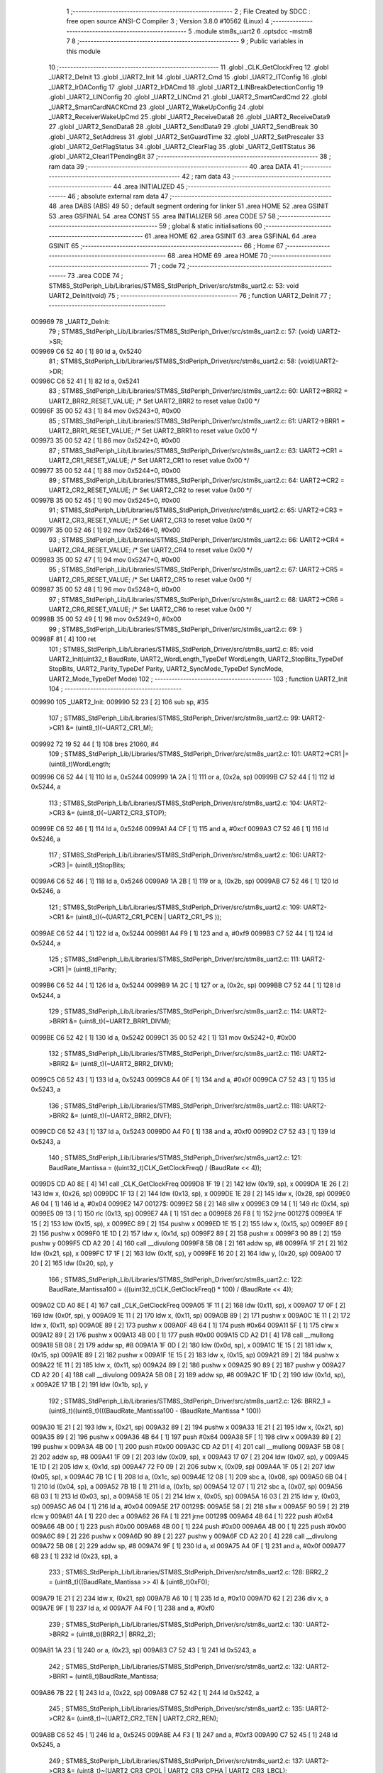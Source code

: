                                       1 ;--------------------------------------------------------
                                      2 ; File Created by SDCC : free open source ANSI-C Compiler
                                      3 ; Version 3.8.0 #10562 (Linux)
                                      4 ;--------------------------------------------------------
                                      5 	.module stm8s_uart2
                                      6 	.optsdcc -mstm8
                                      7 	
                                      8 ;--------------------------------------------------------
                                      9 ; Public variables in this module
                                     10 ;--------------------------------------------------------
                                     11 	.globl _CLK_GetClockFreq
                                     12 	.globl _UART2_DeInit
                                     13 	.globl _UART2_Init
                                     14 	.globl _UART2_Cmd
                                     15 	.globl _UART2_ITConfig
                                     16 	.globl _UART2_IrDAConfig
                                     17 	.globl _UART2_IrDACmd
                                     18 	.globl _UART2_LINBreakDetectionConfig
                                     19 	.globl _UART2_LINConfig
                                     20 	.globl _UART2_LINCmd
                                     21 	.globl _UART2_SmartCardCmd
                                     22 	.globl _UART2_SmartCardNACKCmd
                                     23 	.globl _UART2_WakeUpConfig
                                     24 	.globl _UART2_ReceiverWakeUpCmd
                                     25 	.globl _UART2_ReceiveData8
                                     26 	.globl _UART2_ReceiveData9
                                     27 	.globl _UART2_SendData8
                                     28 	.globl _UART2_SendData9
                                     29 	.globl _UART2_SendBreak
                                     30 	.globl _UART2_SetAddress
                                     31 	.globl _UART2_SetGuardTime
                                     32 	.globl _UART2_SetPrescaler
                                     33 	.globl _UART2_GetFlagStatus
                                     34 	.globl _UART2_ClearFlag
                                     35 	.globl _UART2_GetITStatus
                                     36 	.globl _UART2_ClearITPendingBit
                                     37 ;--------------------------------------------------------
                                     38 ; ram data
                                     39 ;--------------------------------------------------------
                                     40 	.area DATA
                                     41 ;--------------------------------------------------------
                                     42 ; ram data
                                     43 ;--------------------------------------------------------
                                     44 	.area INITIALIZED
                                     45 ;--------------------------------------------------------
                                     46 ; absolute external ram data
                                     47 ;--------------------------------------------------------
                                     48 	.area DABS (ABS)
                                     49 
                                     50 ; default segment ordering for linker
                                     51 	.area HOME
                                     52 	.area GSINIT
                                     53 	.area GSFINAL
                                     54 	.area CONST
                                     55 	.area INITIALIZER
                                     56 	.area CODE
                                     57 
                                     58 ;--------------------------------------------------------
                                     59 ; global & static initialisations
                                     60 ;--------------------------------------------------------
                                     61 	.area HOME
                                     62 	.area GSINIT
                                     63 	.area GSFINAL
                                     64 	.area GSINIT
                                     65 ;--------------------------------------------------------
                                     66 ; Home
                                     67 ;--------------------------------------------------------
                                     68 	.area HOME
                                     69 	.area HOME
                                     70 ;--------------------------------------------------------
                                     71 ; code
                                     72 ;--------------------------------------------------------
                                     73 	.area CODE
                                     74 ;	STM8S_StdPeriph_Lib/Libraries/STM8S_StdPeriph_Driver/src/stm8s_uart2.c: 53: void UART2_DeInit(void)
                                     75 ;	-----------------------------------------
                                     76 ;	 function UART2_DeInit
                                     77 ;	-----------------------------------------
      009969                         78 _UART2_DeInit:
                                     79 ;	STM8S_StdPeriph_Lib/Libraries/STM8S_StdPeriph_Driver/src/stm8s_uart2.c: 57: (void) UART2->SR;
      009969 C6 52 40         [ 1]   80 	ld	a, 0x5240
                                     81 ;	STM8S_StdPeriph_Lib/Libraries/STM8S_StdPeriph_Driver/src/stm8s_uart2.c: 58: (void)UART2->DR;
      00996C C6 52 41         [ 1]   82 	ld	a, 0x5241
                                     83 ;	STM8S_StdPeriph_Lib/Libraries/STM8S_StdPeriph_Driver/src/stm8s_uart2.c: 60: UART2->BRR2 = UART2_BRR2_RESET_VALUE;  /*  Set UART2_BRR2 to reset value 0x00 */
      00996F 35 00 52 43      [ 1]   84 	mov	0x5243+0, #0x00
                                     85 ;	STM8S_StdPeriph_Lib/Libraries/STM8S_StdPeriph_Driver/src/stm8s_uart2.c: 61: UART2->BRR1 = UART2_BRR1_RESET_VALUE;  /*  Set UART2_BRR1 to reset value 0x00 */
      009973 35 00 52 42      [ 1]   86 	mov	0x5242+0, #0x00
                                     87 ;	STM8S_StdPeriph_Lib/Libraries/STM8S_StdPeriph_Driver/src/stm8s_uart2.c: 63: UART2->CR1 = UART2_CR1_RESET_VALUE; /*  Set UART2_CR1 to reset value 0x00  */
      009977 35 00 52 44      [ 1]   88 	mov	0x5244+0, #0x00
                                     89 ;	STM8S_StdPeriph_Lib/Libraries/STM8S_StdPeriph_Driver/src/stm8s_uart2.c: 64: UART2->CR2 = UART2_CR2_RESET_VALUE; /*  Set UART2_CR2 to reset value 0x00  */
      00997B 35 00 52 45      [ 1]   90 	mov	0x5245+0, #0x00
                                     91 ;	STM8S_StdPeriph_Lib/Libraries/STM8S_StdPeriph_Driver/src/stm8s_uart2.c: 65: UART2->CR3 = UART2_CR3_RESET_VALUE; /*  Set UART2_CR3 to reset value 0x00  */
      00997F 35 00 52 46      [ 1]   92 	mov	0x5246+0, #0x00
                                     93 ;	STM8S_StdPeriph_Lib/Libraries/STM8S_StdPeriph_Driver/src/stm8s_uart2.c: 66: UART2->CR4 = UART2_CR4_RESET_VALUE; /*  Set UART2_CR4 to reset value 0x00  */
      009983 35 00 52 47      [ 1]   94 	mov	0x5247+0, #0x00
                                     95 ;	STM8S_StdPeriph_Lib/Libraries/STM8S_StdPeriph_Driver/src/stm8s_uart2.c: 67: UART2->CR5 = UART2_CR5_RESET_VALUE; /*  Set UART2_CR5 to reset value 0x00  */
      009987 35 00 52 48      [ 1]   96 	mov	0x5248+0, #0x00
                                     97 ;	STM8S_StdPeriph_Lib/Libraries/STM8S_StdPeriph_Driver/src/stm8s_uart2.c: 68: UART2->CR6 = UART2_CR6_RESET_VALUE; /*  Set UART2_CR6 to reset value 0x00  */
      00998B 35 00 52 49      [ 1]   98 	mov	0x5249+0, #0x00
                                     99 ;	STM8S_StdPeriph_Lib/Libraries/STM8S_StdPeriph_Driver/src/stm8s_uart2.c: 69: }
      00998F 81               [ 4]  100 	ret
                                    101 ;	STM8S_StdPeriph_Lib/Libraries/STM8S_StdPeriph_Driver/src/stm8s_uart2.c: 85: void UART2_Init(uint32_t BaudRate, UART2_WordLength_TypeDef WordLength, UART2_StopBits_TypeDef StopBits, UART2_Parity_TypeDef Parity, UART2_SyncMode_TypeDef SyncMode, UART2_Mode_TypeDef Mode)
                                    102 ;	-----------------------------------------
                                    103 ;	 function UART2_Init
                                    104 ;	-----------------------------------------
      009990                        105 _UART2_Init:
      009990 52 23            [ 2]  106 	sub	sp, #35
                                    107 ;	STM8S_StdPeriph_Lib/Libraries/STM8S_StdPeriph_Driver/src/stm8s_uart2.c: 99: UART2->CR1 &= (uint8_t)(~UART2_CR1_M);
      009992 72 19 52 44      [ 1]  108 	bres	21060, #4
                                    109 ;	STM8S_StdPeriph_Lib/Libraries/STM8S_StdPeriph_Driver/src/stm8s_uart2.c: 101: UART2->CR1 |= (uint8_t)WordLength; 
      009996 C6 52 44         [ 1]  110 	ld	a, 0x5244
      009999 1A 2A            [ 1]  111 	or	a, (0x2a, sp)
      00999B C7 52 44         [ 1]  112 	ld	0x5244, a
                                    113 ;	STM8S_StdPeriph_Lib/Libraries/STM8S_StdPeriph_Driver/src/stm8s_uart2.c: 104: UART2->CR3 &= (uint8_t)(~UART2_CR3_STOP);
      00999E C6 52 46         [ 1]  114 	ld	a, 0x5246
      0099A1 A4 CF            [ 1]  115 	and	a, #0xcf
      0099A3 C7 52 46         [ 1]  116 	ld	0x5246, a
                                    117 ;	STM8S_StdPeriph_Lib/Libraries/STM8S_StdPeriph_Driver/src/stm8s_uart2.c: 106: UART2->CR3 |= (uint8_t)StopBits; 
      0099A6 C6 52 46         [ 1]  118 	ld	a, 0x5246
      0099A9 1A 2B            [ 1]  119 	or	a, (0x2b, sp)
      0099AB C7 52 46         [ 1]  120 	ld	0x5246, a
                                    121 ;	STM8S_StdPeriph_Lib/Libraries/STM8S_StdPeriph_Driver/src/stm8s_uart2.c: 109: UART2->CR1 &= (uint8_t)(~(UART2_CR1_PCEN | UART2_CR1_PS  ));
      0099AE C6 52 44         [ 1]  122 	ld	a, 0x5244
      0099B1 A4 F9            [ 1]  123 	and	a, #0xf9
      0099B3 C7 52 44         [ 1]  124 	ld	0x5244, a
                                    125 ;	STM8S_StdPeriph_Lib/Libraries/STM8S_StdPeriph_Driver/src/stm8s_uart2.c: 111: UART2->CR1 |= (uint8_t)Parity;
      0099B6 C6 52 44         [ 1]  126 	ld	a, 0x5244
      0099B9 1A 2C            [ 1]  127 	or	a, (0x2c, sp)
      0099BB C7 52 44         [ 1]  128 	ld	0x5244, a
                                    129 ;	STM8S_StdPeriph_Lib/Libraries/STM8S_StdPeriph_Driver/src/stm8s_uart2.c: 114: UART2->BRR1 &= (uint8_t)(~UART2_BRR1_DIVM);
      0099BE C6 52 42         [ 1]  130 	ld	a, 0x5242
      0099C1 35 00 52 42      [ 1]  131 	mov	0x5242+0, #0x00
                                    132 ;	STM8S_StdPeriph_Lib/Libraries/STM8S_StdPeriph_Driver/src/stm8s_uart2.c: 116: UART2->BRR2 &= (uint8_t)(~UART2_BRR2_DIVM);
      0099C5 C6 52 43         [ 1]  133 	ld	a, 0x5243
      0099C8 A4 0F            [ 1]  134 	and	a, #0x0f
      0099CA C7 52 43         [ 1]  135 	ld	0x5243, a
                                    136 ;	STM8S_StdPeriph_Lib/Libraries/STM8S_StdPeriph_Driver/src/stm8s_uart2.c: 118: UART2->BRR2 &= (uint8_t)(~UART2_BRR2_DIVF);
      0099CD C6 52 43         [ 1]  137 	ld	a, 0x5243
      0099D0 A4 F0            [ 1]  138 	and	a, #0xf0
      0099D2 C7 52 43         [ 1]  139 	ld	0x5243, a
                                    140 ;	STM8S_StdPeriph_Lib/Libraries/STM8S_StdPeriph_Driver/src/stm8s_uart2.c: 121: BaudRate_Mantissa    = ((uint32_t)CLK_GetClockFreq() / (BaudRate << 4));
      0099D5 CD A0 8E         [ 4]  141 	call	_CLK_GetClockFreq
      0099D8 1F 19            [ 2]  142 	ldw	(0x19, sp), x
      0099DA 1E 26            [ 2]  143 	ldw	x, (0x26, sp)
      0099DC 1F 13            [ 2]  144 	ldw	(0x13, sp), x
      0099DE 1E 28            [ 2]  145 	ldw	x, (0x28, sp)
      0099E0 A6 04            [ 1]  146 	ld	a, #0x04
      0099E2                        147 00127$:
      0099E2 58               [ 2]  148 	sllw	x
      0099E3 09 14            [ 1]  149 	rlc	(0x14, sp)
      0099E5 09 13            [ 1]  150 	rlc	(0x13, sp)
      0099E7 4A               [ 1]  151 	dec	a
      0099E8 26 F8            [ 1]  152 	jrne	00127$
      0099EA 1F 15            [ 2]  153 	ldw	(0x15, sp), x
      0099EC 89               [ 2]  154 	pushw	x
      0099ED 1E 15            [ 2]  155 	ldw	x, (0x15, sp)
      0099EF 89               [ 2]  156 	pushw	x
      0099F0 1E 1D            [ 2]  157 	ldw	x, (0x1d, sp)
      0099F2 89               [ 2]  158 	pushw	x
      0099F3 90 89            [ 2]  159 	pushw	y
      0099F5 CD A2 20         [ 4]  160 	call	__divulong
      0099F8 5B 08            [ 2]  161 	addw	sp, #8
      0099FA 1F 21            [ 2]  162 	ldw	(0x21, sp), x
      0099FC 17 1F            [ 2]  163 	ldw	(0x1f, sp), y
      0099FE 16 20            [ 2]  164 	ldw	y, (0x20, sp)
      009A00 17 20            [ 2]  165 	ldw	(0x20, sp), y
                                    166 ;	STM8S_StdPeriph_Lib/Libraries/STM8S_StdPeriph_Driver/src/stm8s_uart2.c: 122: BaudRate_Mantissa100 = (((uint32_t)CLK_GetClockFreq() * 100) / (BaudRate << 4));
      009A02 CD A0 8E         [ 4]  167 	call	_CLK_GetClockFreq
      009A05 1F 11            [ 2]  168 	ldw	(0x11, sp), x
      009A07 17 0F            [ 2]  169 	ldw	(0x0f, sp), y
      009A09 1E 11            [ 2]  170 	ldw	x, (0x11, sp)
      009A0B 89               [ 2]  171 	pushw	x
      009A0C 1E 11            [ 2]  172 	ldw	x, (0x11, sp)
      009A0E 89               [ 2]  173 	pushw	x
      009A0F 4B 64            [ 1]  174 	push	#0x64
      009A11 5F               [ 1]  175 	clrw	x
      009A12 89               [ 2]  176 	pushw	x
      009A13 4B 00            [ 1]  177 	push	#0x00
      009A15 CD A2 D1         [ 4]  178 	call	__mullong
      009A18 5B 08            [ 2]  179 	addw	sp, #8
      009A1A 1F 0D            [ 2]  180 	ldw	(0x0d, sp), x
      009A1C 1E 15            [ 2]  181 	ldw	x, (0x15, sp)
      009A1E 89               [ 2]  182 	pushw	x
      009A1F 1E 15            [ 2]  183 	ldw	x, (0x15, sp)
      009A21 89               [ 2]  184 	pushw	x
      009A22 1E 11            [ 2]  185 	ldw	x, (0x11, sp)
      009A24 89               [ 2]  186 	pushw	x
      009A25 90 89            [ 2]  187 	pushw	y
      009A27 CD A2 20         [ 4]  188 	call	__divulong
      009A2A 5B 08            [ 2]  189 	addw	sp, #8
      009A2C 1F 1D            [ 2]  190 	ldw	(0x1d, sp), x
      009A2E 17 1B            [ 2]  191 	ldw	(0x1b, sp), y
                                    192 ;	STM8S_StdPeriph_Lib/Libraries/STM8S_StdPeriph_Driver/src/stm8s_uart2.c: 126: BRR2_1 = (uint8_t)((uint8_t)(((BaudRate_Mantissa100 - (BaudRate_Mantissa * 100))
      009A30 1E 21            [ 2]  193 	ldw	x, (0x21, sp)
      009A32 89               [ 2]  194 	pushw	x
      009A33 1E 21            [ 2]  195 	ldw	x, (0x21, sp)
      009A35 89               [ 2]  196 	pushw	x
      009A36 4B 64            [ 1]  197 	push	#0x64
      009A38 5F               [ 1]  198 	clrw	x
      009A39 89               [ 2]  199 	pushw	x
      009A3A 4B 00            [ 1]  200 	push	#0x00
      009A3C CD A2 D1         [ 4]  201 	call	__mullong
      009A3F 5B 08            [ 2]  202 	addw	sp, #8
      009A41 1F 09            [ 2]  203 	ldw	(0x09, sp), x
      009A43 17 07            [ 2]  204 	ldw	(0x07, sp), y
      009A45 1E 1D            [ 2]  205 	ldw	x, (0x1d, sp)
      009A47 72 F0 09         [ 2]  206 	subw	x, (0x09, sp)
      009A4A 1F 05            [ 2]  207 	ldw	(0x05, sp), x
      009A4C 7B 1C            [ 1]  208 	ld	a, (0x1c, sp)
      009A4E 12 08            [ 1]  209 	sbc	a, (0x08, sp)
      009A50 6B 04            [ 1]  210 	ld	(0x04, sp), a
      009A52 7B 1B            [ 1]  211 	ld	a, (0x1b, sp)
      009A54 12 07            [ 1]  212 	sbc	a, (0x07, sp)
      009A56 6B 03            [ 1]  213 	ld	(0x03, sp), a
      009A58 1E 05            [ 2]  214 	ldw	x, (0x05, sp)
      009A5A 16 03            [ 2]  215 	ldw	y, (0x03, sp)
      009A5C A6 04            [ 1]  216 	ld	a, #0x04
      009A5E                        217 00129$:
      009A5E 58               [ 2]  218 	sllw	x
      009A5F 90 59            [ 2]  219 	rlcw	y
      009A61 4A               [ 1]  220 	dec	a
      009A62 26 FA            [ 1]  221 	jrne	00129$
      009A64 4B 64            [ 1]  222 	push	#0x64
      009A66 4B 00            [ 1]  223 	push	#0x00
      009A68 4B 00            [ 1]  224 	push	#0x00
      009A6A 4B 00            [ 1]  225 	push	#0x00
      009A6C 89               [ 2]  226 	pushw	x
      009A6D 90 89            [ 2]  227 	pushw	y
      009A6F CD A2 20         [ 4]  228 	call	__divulong
      009A72 5B 08            [ 2]  229 	addw	sp, #8
      009A74 9F               [ 1]  230 	ld	a, xl
      009A75 A4 0F            [ 1]  231 	and	a, #0x0f
      009A77 6B 23            [ 1]  232 	ld	(0x23, sp), a
                                    233 ;	STM8S_StdPeriph_Lib/Libraries/STM8S_StdPeriph_Driver/src/stm8s_uart2.c: 128: BRR2_2 = (uint8_t)((BaudRate_Mantissa >> 4) & (uint8_t)0xF0);
      009A79 1E 21            [ 2]  234 	ldw	x, (0x21, sp)
      009A7B A6 10            [ 1]  235 	ld	a, #0x10
      009A7D 62               [ 2]  236 	div	x, a
      009A7E 9F               [ 1]  237 	ld	a, xl
      009A7F A4 F0            [ 1]  238 	and	a, #0xf0
                                    239 ;	STM8S_StdPeriph_Lib/Libraries/STM8S_StdPeriph_Driver/src/stm8s_uart2.c: 130: UART2->BRR2 = (uint8_t)(BRR2_1 | BRR2_2);
      009A81 1A 23            [ 1]  240 	or	a, (0x23, sp)
      009A83 C7 52 43         [ 1]  241 	ld	0x5243, a
                                    242 ;	STM8S_StdPeriph_Lib/Libraries/STM8S_StdPeriph_Driver/src/stm8s_uart2.c: 132: UART2->BRR1 = (uint8_t)BaudRate_Mantissa;           
      009A86 7B 22            [ 1]  243 	ld	a, (0x22, sp)
      009A88 C7 52 42         [ 1]  244 	ld	0x5242, a
                                    245 ;	STM8S_StdPeriph_Lib/Libraries/STM8S_StdPeriph_Driver/src/stm8s_uart2.c: 135: UART2->CR2 &= (uint8_t)~(UART2_CR2_TEN | UART2_CR2_REN);
      009A8B C6 52 45         [ 1]  246 	ld	a, 0x5245
      009A8E A4 F3            [ 1]  247 	and	a, #0xf3
      009A90 C7 52 45         [ 1]  248 	ld	0x5245, a
                                    249 ;	STM8S_StdPeriph_Lib/Libraries/STM8S_StdPeriph_Driver/src/stm8s_uart2.c: 137: UART2->CR3 &= (uint8_t)~(UART2_CR3_CPOL | UART2_CR3_CPHA | UART2_CR3_LBCL);
      009A93 C6 52 46         [ 1]  250 	ld	a, 0x5246
      009A96 A4 F8            [ 1]  251 	and	a, #0xf8
      009A98 C7 52 46         [ 1]  252 	ld	0x5246, a
                                    253 ;	STM8S_StdPeriph_Lib/Libraries/STM8S_StdPeriph_Driver/src/stm8s_uart2.c: 139: UART2->CR3 |= (uint8_t)((uint8_t)SyncMode & (uint8_t)(UART2_CR3_CPOL | \
      009A9B C6 52 46         [ 1]  254 	ld	a, 0x5246
      009A9E 6B 02            [ 1]  255 	ld	(0x02, sp), a
      009AA0 7B 2D            [ 1]  256 	ld	a, (0x2d, sp)
      009AA2 A4 07            [ 1]  257 	and	a, #0x07
      009AA4 1A 02            [ 1]  258 	or	a, (0x02, sp)
      009AA6 C7 52 46         [ 1]  259 	ld	0x5246, a
                                    260 ;	STM8S_StdPeriph_Lib/Libraries/STM8S_StdPeriph_Driver/src/stm8s_uart2.c: 135: UART2->CR2 &= (uint8_t)~(UART2_CR2_TEN | UART2_CR2_REN);
      009AA9 C6 52 45         [ 1]  261 	ld	a, 0x5245
                                    262 ;	STM8S_StdPeriph_Lib/Libraries/STM8S_StdPeriph_Driver/src/stm8s_uart2.c: 142: if ((uint8_t)(Mode & UART2_MODE_TX_ENABLE))
      009AAC 88               [ 1]  263 	push	a
      009AAD 7B 2F            [ 1]  264 	ld	a, (0x2f, sp)
      009AAF A5 04            [ 1]  265 	bcp	a, #0x04
      009AB1 84               [ 1]  266 	pop	a
      009AB2 27 07            [ 1]  267 	jreq	00102$
                                    268 ;	STM8S_StdPeriph_Lib/Libraries/STM8S_StdPeriph_Driver/src/stm8s_uart2.c: 145: UART2->CR2 |= (uint8_t)UART2_CR2_TEN;
      009AB4 AA 08            [ 1]  269 	or	a, #0x08
      009AB6 C7 52 45         [ 1]  270 	ld	0x5245, a
      009AB9 20 05            [ 2]  271 	jra	00103$
      009ABB                        272 00102$:
                                    273 ;	STM8S_StdPeriph_Lib/Libraries/STM8S_StdPeriph_Driver/src/stm8s_uart2.c: 150: UART2->CR2 &= (uint8_t)(~UART2_CR2_TEN);
      009ABB A4 F7            [ 1]  274 	and	a, #0xf7
      009ABD C7 52 45         [ 1]  275 	ld	0x5245, a
      009AC0                        276 00103$:
                                    277 ;	STM8S_StdPeriph_Lib/Libraries/STM8S_StdPeriph_Driver/src/stm8s_uart2.c: 135: UART2->CR2 &= (uint8_t)~(UART2_CR2_TEN | UART2_CR2_REN);
      009AC0 C6 52 45         [ 1]  278 	ld	a, 0x5245
                                    279 ;	STM8S_StdPeriph_Lib/Libraries/STM8S_StdPeriph_Driver/src/stm8s_uart2.c: 152: if ((uint8_t)(Mode & UART2_MODE_RX_ENABLE))
      009AC3 88               [ 1]  280 	push	a
      009AC4 7B 2F            [ 1]  281 	ld	a, (0x2f, sp)
      009AC6 A5 08            [ 1]  282 	bcp	a, #0x08
      009AC8 84               [ 1]  283 	pop	a
      009AC9 27 07            [ 1]  284 	jreq	00105$
                                    285 ;	STM8S_StdPeriph_Lib/Libraries/STM8S_StdPeriph_Driver/src/stm8s_uart2.c: 155: UART2->CR2 |= (uint8_t)UART2_CR2_REN;
      009ACB AA 04            [ 1]  286 	or	a, #0x04
      009ACD C7 52 45         [ 1]  287 	ld	0x5245, a
      009AD0 20 05            [ 2]  288 	jra	00106$
      009AD2                        289 00105$:
                                    290 ;	STM8S_StdPeriph_Lib/Libraries/STM8S_StdPeriph_Driver/src/stm8s_uart2.c: 160: UART2->CR2 &= (uint8_t)(~UART2_CR2_REN);
      009AD2 A4 FB            [ 1]  291 	and	a, #0xfb
      009AD4 C7 52 45         [ 1]  292 	ld	0x5245, a
      009AD7                        293 00106$:
                                    294 ;	STM8S_StdPeriph_Lib/Libraries/STM8S_StdPeriph_Driver/src/stm8s_uart2.c: 104: UART2->CR3 &= (uint8_t)(~UART2_CR3_STOP);
      009AD7 C6 52 46         [ 1]  295 	ld	a, 0x5246
                                    296 ;	STM8S_StdPeriph_Lib/Libraries/STM8S_StdPeriph_Driver/src/stm8s_uart2.c: 164: if ((uint8_t)(SyncMode & UART2_SYNCMODE_CLOCK_DISABLE))
      009ADA 0D 2D            [ 1]  297 	tnz	(0x2d, sp)
      009ADC 2A 07            [ 1]  298 	jrpl	00108$
                                    299 ;	STM8S_StdPeriph_Lib/Libraries/STM8S_StdPeriph_Driver/src/stm8s_uart2.c: 167: UART2->CR3 &= (uint8_t)(~UART2_CR3_CKEN); 
      009ADE A4 F7            [ 1]  300 	and	a, #0xf7
      009AE0 C7 52 46         [ 1]  301 	ld	0x5246, a
      009AE3 20 0D            [ 2]  302 	jra	00110$
      009AE5                        303 00108$:
                                    304 ;	STM8S_StdPeriph_Lib/Libraries/STM8S_StdPeriph_Driver/src/stm8s_uart2.c: 171: UART2->CR3 |= (uint8_t)((uint8_t)SyncMode & UART2_CR3_CKEN);
      009AE5 88               [ 1]  305 	push	a
      009AE6 7B 2E            [ 1]  306 	ld	a, (0x2e, sp)
      009AE8 A4 08            [ 1]  307 	and	a, #0x08
      009AEA 6B 02            [ 1]  308 	ld	(0x02, sp), a
      009AEC 84               [ 1]  309 	pop	a
      009AED 1A 01            [ 1]  310 	or	a, (0x01, sp)
      009AEF C7 52 46         [ 1]  311 	ld	0x5246, a
      009AF2                        312 00110$:
                                    313 ;	STM8S_StdPeriph_Lib/Libraries/STM8S_StdPeriph_Driver/src/stm8s_uart2.c: 173: }
      009AF2 5B 23            [ 2]  314 	addw	sp, #35
      009AF4 81               [ 4]  315 	ret
                                    316 ;	STM8S_StdPeriph_Lib/Libraries/STM8S_StdPeriph_Driver/src/stm8s_uart2.c: 181: void UART2_Cmd(FunctionalState NewState)
                                    317 ;	-----------------------------------------
                                    318 ;	 function UART2_Cmd
                                    319 ;	-----------------------------------------
      009AF5                        320 _UART2_Cmd:
                                    321 ;	STM8S_StdPeriph_Lib/Libraries/STM8S_StdPeriph_Driver/src/stm8s_uart2.c: 186: UART2->CR1 &= (uint8_t)(~UART2_CR1_UARTD);
      009AF5 C6 52 44         [ 1]  322 	ld	a, 0x5244
                                    323 ;	STM8S_StdPeriph_Lib/Libraries/STM8S_StdPeriph_Driver/src/stm8s_uart2.c: 183: if (NewState != DISABLE)
      009AF8 0D 03            [ 1]  324 	tnz	(0x03, sp)
      009AFA 27 06            [ 1]  325 	jreq	00102$
                                    326 ;	STM8S_StdPeriph_Lib/Libraries/STM8S_StdPeriph_Driver/src/stm8s_uart2.c: 186: UART2->CR1 &= (uint8_t)(~UART2_CR1_UARTD);
      009AFC A4 DF            [ 1]  327 	and	a, #0xdf
      009AFE C7 52 44         [ 1]  328 	ld	0x5244, a
      009B01 81               [ 4]  329 	ret
      009B02                        330 00102$:
                                    331 ;	STM8S_StdPeriph_Lib/Libraries/STM8S_StdPeriph_Driver/src/stm8s_uart2.c: 191: UART2->CR1 |= UART2_CR1_UARTD; 
      009B02 AA 20            [ 1]  332 	or	a, #0x20
      009B04 C7 52 44         [ 1]  333 	ld	0x5244, a
                                    334 ;	STM8S_StdPeriph_Lib/Libraries/STM8S_StdPeriph_Driver/src/stm8s_uart2.c: 193: }
      009B07 81               [ 4]  335 	ret
                                    336 ;	STM8S_StdPeriph_Lib/Libraries/STM8S_StdPeriph_Driver/src/stm8s_uart2.c: 210: void UART2_ITConfig(UART2_IT_TypeDef UART2_IT, FunctionalState NewState)
                                    337 ;	-----------------------------------------
                                    338 ;	 function UART2_ITConfig
                                    339 ;	-----------------------------------------
      009B08                        340 _UART2_ITConfig:
      009B08 52 04            [ 2]  341 	sub	sp, #4
                                    342 ;	STM8S_StdPeriph_Lib/Libraries/STM8S_StdPeriph_Driver/src/stm8s_uart2.c: 219: uartreg = (uint8_t)((uint16_t)UART2_IT >> 0x08);
      009B0A 7B 07            [ 1]  343 	ld	a, (0x07, sp)
      009B0C 97               [ 1]  344 	ld	xl, a
                                    345 ;	STM8S_StdPeriph_Lib/Libraries/STM8S_StdPeriph_Driver/src/stm8s_uart2.c: 222: itpos = (uint8_t)((uint8_t)1 << (uint8_t)((uint8_t)UART2_IT & (uint8_t)0x0F));
      009B0D 7B 08            [ 1]  346 	ld	a, (0x08, sp)
      009B0F A4 0F            [ 1]  347 	and	a, #0x0f
      009B11 88               [ 1]  348 	push	a
      009B12 A6 01            [ 1]  349 	ld	a, #0x01
      009B14 6B 05            [ 1]  350 	ld	(0x05, sp), a
      009B16 84               [ 1]  351 	pop	a
      009B17 4D               [ 1]  352 	tnz	a
      009B18 27 05            [ 1]  353 	jreq	00160$
      009B1A                        354 00159$:
      009B1A 08 04            [ 1]  355 	sll	(0x04, sp)
      009B1C 4A               [ 1]  356 	dec	a
      009B1D 26 FB            [ 1]  357 	jrne	00159$
      009B1F                        358 00160$:
                                    359 ;	STM8S_StdPeriph_Lib/Libraries/STM8S_StdPeriph_Driver/src/stm8s_uart2.c: 227: if (uartreg == 0x01)
      009B1F 9F               [ 1]  360 	ld	a, xl
      009B20 4A               [ 1]  361 	dec	a
      009B21 26 05            [ 1]  362 	jrne	00162$
      009B23 A6 01            [ 1]  363 	ld	a, #0x01
      009B25 6B 03            [ 1]  364 	ld	(0x03, sp), a
      009B27 C1                     365 	.byte 0xc1
      009B28                        366 00162$:
      009B28 0F 03            [ 1]  367 	clr	(0x03, sp)
      009B2A                        368 00163$:
                                    369 ;	STM8S_StdPeriph_Lib/Libraries/STM8S_StdPeriph_Driver/src/stm8s_uart2.c: 231: else if (uartreg == 0x02)
      009B2A 9F               [ 1]  370 	ld	a, xl
      009B2B A0 02            [ 1]  371 	sub	a, #0x02
      009B2D 26 04            [ 1]  372 	jrne	00165$
      009B2F 4C               [ 1]  373 	inc	a
      009B30 6B 02            [ 1]  374 	ld	(0x02, sp), a
      009B32 C1                     375 	.byte 0xc1
      009B33                        376 00165$:
      009B33 0F 02            [ 1]  377 	clr	(0x02, sp)
      009B35                        378 00166$:
                                    379 ;	STM8S_StdPeriph_Lib/Libraries/STM8S_StdPeriph_Driver/src/stm8s_uart2.c: 235: else if (uartreg == 0x03)
      009B35 9F               [ 1]  380 	ld	a, xl
      009B36 A0 03            [ 1]  381 	sub	a, #0x03
      009B38 26 02            [ 1]  382 	jrne	00168$
      009B3A 4C               [ 1]  383 	inc	a
      009B3B 21                     384 	.byte 0x21
      009B3C                        385 00168$:
      009B3C 4F               [ 1]  386 	clr	a
      009B3D                        387 00169$:
                                    388 ;	STM8S_StdPeriph_Lib/Libraries/STM8S_StdPeriph_Driver/src/stm8s_uart2.c: 224: if (NewState != DISABLE)
      009B3D 0D 09            [ 1]  389 	tnz	(0x09, sp)
      009B3F 27 33            [ 1]  390 	jreq	00120$
                                    391 ;	STM8S_StdPeriph_Lib/Libraries/STM8S_StdPeriph_Driver/src/stm8s_uart2.c: 227: if (uartreg == 0x01)
      009B41 0D 03            [ 1]  392 	tnz	(0x03, sp)
      009B43 27 0A            [ 1]  393 	jreq	00108$
                                    394 ;	STM8S_StdPeriph_Lib/Libraries/STM8S_StdPeriph_Driver/src/stm8s_uart2.c: 229: UART2->CR1 |= itpos;
      009B45 C6 52 44         [ 1]  395 	ld	a, 0x5244
      009B48 1A 04            [ 1]  396 	or	a, (0x04, sp)
      009B4A C7 52 44         [ 1]  397 	ld	0x5244, a
      009B4D 20 5D            [ 2]  398 	jra	00122$
      009B4F                        399 00108$:
                                    400 ;	STM8S_StdPeriph_Lib/Libraries/STM8S_StdPeriph_Driver/src/stm8s_uart2.c: 231: else if (uartreg == 0x02)
      009B4F 0D 02            [ 1]  401 	tnz	(0x02, sp)
      009B51 27 0A            [ 1]  402 	jreq	00105$
                                    403 ;	STM8S_StdPeriph_Lib/Libraries/STM8S_StdPeriph_Driver/src/stm8s_uart2.c: 233: UART2->CR2 |= itpos;
      009B53 C6 52 45         [ 1]  404 	ld	a, 0x5245
      009B56 1A 04            [ 1]  405 	or	a, (0x04, sp)
      009B58 C7 52 45         [ 1]  406 	ld	0x5245, a
      009B5B 20 4F            [ 2]  407 	jra	00122$
      009B5D                        408 00105$:
                                    409 ;	STM8S_StdPeriph_Lib/Libraries/STM8S_StdPeriph_Driver/src/stm8s_uart2.c: 235: else if (uartreg == 0x03)
      009B5D 4D               [ 1]  410 	tnz	a
      009B5E 27 0A            [ 1]  411 	jreq	00102$
                                    412 ;	STM8S_StdPeriph_Lib/Libraries/STM8S_StdPeriph_Driver/src/stm8s_uart2.c: 237: UART2->CR4 |= itpos;
      009B60 C6 52 47         [ 1]  413 	ld	a, 0x5247
      009B63 1A 04            [ 1]  414 	or	a, (0x04, sp)
      009B65 C7 52 47         [ 1]  415 	ld	0x5247, a
      009B68 20 42            [ 2]  416 	jra	00122$
      009B6A                        417 00102$:
                                    418 ;	STM8S_StdPeriph_Lib/Libraries/STM8S_StdPeriph_Driver/src/stm8s_uart2.c: 241: UART2->CR6 |= itpos;
      009B6A C6 52 49         [ 1]  419 	ld	a, 0x5249
      009B6D 1A 04            [ 1]  420 	or	a, (0x04, sp)
      009B6F C7 52 49         [ 1]  421 	ld	0x5249, a
      009B72 20 38            [ 2]  422 	jra	00122$
      009B74                        423 00120$:
                                    424 ;	STM8S_StdPeriph_Lib/Libraries/STM8S_StdPeriph_Driver/src/stm8s_uart2.c: 249: UART2->CR1 &= (uint8_t)(~itpos);
      009B74 88               [ 1]  425 	push	a
      009B75 7B 05            [ 1]  426 	ld	a, (0x05, sp)
      009B77 43               [ 1]  427 	cpl	a
      009B78 6B 02            [ 1]  428 	ld	(0x02, sp), a
      009B7A 84               [ 1]  429 	pop	a
                                    430 ;	STM8S_StdPeriph_Lib/Libraries/STM8S_StdPeriph_Driver/src/stm8s_uart2.c: 247: if (uartreg == 0x01)
      009B7B 0D 03            [ 1]  431 	tnz	(0x03, sp)
      009B7D 27 0A            [ 1]  432 	jreq	00117$
                                    433 ;	STM8S_StdPeriph_Lib/Libraries/STM8S_StdPeriph_Driver/src/stm8s_uart2.c: 249: UART2->CR1 &= (uint8_t)(~itpos);
      009B7F C6 52 44         [ 1]  434 	ld	a, 0x5244
      009B82 14 01            [ 1]  435 	and	a, (0x01, sp)
      009B84 C7 52 44         [ 1]  436 	ld	0x5244, a
      009B87 20 23            [ 2]  437 	jra	00122$
      009B89                        438 00117$:
                                    439 ;	STM8S_StdPeriph_Lib/Libraries/STM8S_StdPeriph_Driver/src/stm8s_uart2.c: 251: else if (uartreg == 0x02)
      009B89 0D 02            [ 1]  440 	tnz	(0x02, sp)
      009B8B 27 0A            [ 1]  441 	jreq	00114$
                                    442 ;	STM8S_StdPeriph_Lib/Libraries/STM8S_StdPeriph_Driver/src/stm8s_uart2.c: 253: UART2->CR2 &= (uint8_t)(~itpos);
      009B8D C6 52 45         [ 1]  443 	ld	a, 0x5245
      009B90 14 01            [ 1]  444 	and	a, (0x01, sp)
      009B92 C7 52 45         [ 1]  445 	ld	0x5245, a
      009B95 20 15            [ 2]  446 	jra	00122$
      009B97                        447 00114$:
                                    448 ;	STM8S_StdPeriph_Lib/Libraries/STM8S_StdPeriph_Driver/src/stm8s_uart2.c: 255: else if (uartreg == 0x03)
      009B97 4D               [ 1]  449 	tnz	a
      009B98 27 0A            [ 1]  450 	jreq	00111$
                                    451 ;	STM8S_StdPeriph_Lib/Libraries/STM8S_StdPeriph_Driver/src/stm8s_uart2.c: 257: UART2->CR4 &= (uint8_t)(~itpos);
      009B9A C6 52 47         [ 1]  452 	ld	a, 0x5247
      009B9D 14 01            [ 1]  453 	and	a, (0x01, sp)
      009B9F C7 52 47         [ 1]  454 	ld	0x5247, a
      009BA2 20 08            [ 2]  455 	jra	00122$
      009BA4                        456 00111$:
                                    457 ;	STM8S_StdPeriph_Lib/Libraries/STM8S_StdPeriph_Driver/src/stm8s_uart2.c: 261: UART2->CR6 &= (uint8_t)(~itpos);
      009BA4 C6 52 49         [ 1]  458 	ld	a, 0x5249
      009BA7 14 01            [ 1]  459 	and	a, (0x01, sp)
      009BA9 C7 52 49         [ 1]  460 	ld	0x5249, a
      009BAC                        461 00122$:
                                    462 ;	STM8S_StdPeriph_Lib/Libraries/STM8S_StdPeriph_Driver/src/stm8s_uart2.c: 264: }
      009BAC 5B 04            [ 2]  463 	addw	sp, #4
      009BAE 81               [ 4]  464 	ret
                                    465 ;	STM8S_StdPeriph_Lib/Libraries/STM8S_StdPeriph_Driver/src/stm8s_uart2.c: 272: void UART2_IrDAConfig(UART2_IrDAMode_TypeDef UART2_IrDAMode)
                                    466 ;	-----------------------------------------
                                    467 ;	 function UART2_IrDAConfig
                                    468 ;	-----------------------------------------
      009BAF                        469 _UART2_IrDAConfig:
                                    470 ;	STM8S_StdPeriph_Lib/Libraries/STM8S_StdPeriph_Driver/src/stm8s_uart2.c: 278: UART2->CR5 |= UART2_CR5_IRLP;
      009BAF C6 52 48         [ 1]  471 	ld	a, 0x5248
                                    472 ;	STM8S_StdPeriph_Lib/Libraries/STM8S_StdPeriph_Driver/src/stm8s_uart2.c: 276: if (UART2_IrDAMode != UART2_IRDAMODE_NORMAL)
      009BB2 0D 03            [ 1]  473 	tnz	(0x03, sp)
      009BB4 27 06            [ 1]  474 	jreq	00102$
                                    475 ;	STM8S_StdPeriph_Lib/Libraries/STM8S_StdPeriph_Driver/src/stm8s_uart2.c: 278: UART2->CR5 |= UART2_CR5_IRLP;
      009BB6 AA 04            [ 1]  476 	or	a, #0x04
      009BB8 C7 52 48         [ 1]  477 	ld	0x5248, a
      009BBB 81               [ 4]  478 	ret
      009BBC                        479 00102$:
                                    480 ;	STM8S_StdPeriph_Lib/Libraries/STM8S_StdPeriph_Driver/src/stm8s_uart2.c: 282: UART2->CR5 &= ((uint8_t)~UART2_CR5_IRLP);
      009BBC A4 FB            [ 1]  481 	and	a, #0xfb
      009BBE C7 52 48         [ 1]  482 	ld	0x5248, a
                                    483 ;	STM8S_StdPeriph_Lib/Libraries/STM8S_StdPeriph_Driver/src/stm8s_uart2.c: 284: }
      009BC1 81               [ 4]  484 	ret
                                    485 ;	STM8S_StdPeriph_Lib/Libraries/STM8S_StdPeriph_Driver/src/stm8s_uart2.c: 292: void UART2_IrDACmd(FunctionalState NewState)
                                    486 ;	-----------------------------------------
                                    487 ;	 function UART2_IrDACmd
                                    488 ;	-----------------------------------------
      009BC2                        489 _UART2_IrDACmd:
                                    490 ;	STM8S_StdPeriph_Lib/Libraries/STM8S_StdPeriph_Driver/src/stm8s_uart2.c: 300: UART2->CR5 |= UART2_CR5_IREN;
      009BC2 C6 52 48         [ 1]  491 	ld	a, 0x5248
                                    492 ;	STM8S_StdPeriph_Lib/Libraries/STM8S_StdPeriph_Driver/src/stm8s_uart2.c: 297: if (NewState != DISABLE)
      009BC5 0D 03            [ 1]  493 	tnz	(0x03, sp)
      009BC7 27 06            [ 1]  494 	jreq	00102$
                                    495 ;	STM8S_StdPeriph_Lib/Libraries/STM8S_StdPeriph_Driver/src/stm8s_uart2.c: 300: UART2->CR5 |= UART2_CR5_IREN;
      009BC9 AA 02            [ 1]  496 	or	a, #0x02
      009BCB C7 52 48         [ 1]  497 	ld	0x5248, a
      009BCE 81               [ 4]  498 	ret
      009BCF                        499 00102$:
                                    500 ;	STM8S_StdPeriph_Lib/Libraries/STM8S_StdPeriph_Driver/src/stm8s_uart2.c: 305: UART2->CR5 &= ((uint8_t)~UART2_CR5_IREN);
      009BCF A4 FD            [ 1]  501 	and	a, #0xfd
      009BD1 C7 52 48         [ 1]  502 	ld	0x5248, a
                                    503 ;	STM8S_StdPeriph_Lib/Libraries/STM8S_StdPeriph_Driver/src/stm8s_uart2.c: 307: }
      009BD4 81               [ 4]  504 	ret
                                    505 ;	STM8S_StdPeriph_Lib/Libraries/STM8S_StdPeriph_Driver/src/stm8s_uart2.c: 316: void UART2_LINBreakDetectionConfig(UART2_LINBreakDetectionLength_TypeDef UART2_LINBreakDetectionLength)
                                    506 ;	-----------------------------------------
                                    507 ;	 function UART2_LINBreakDetectionConfig
                                    508 ;	-----------------------------------------
      009BD5                        509 _UART2_LINBreakDetectionConfig:
                                    510 ;	STM8S_StdPeriph_Lib/Libraries/STM8S_StdPeriph_Driver/src/stm8s_uart2.c: 323: UART2->CR4 |= UART2_CR4_LBDL;
      009BD5 C6 52 47         [ 1]  511 	ld	a, 0x5247
                                    512 ;	STM8S_StdPeriph_Lib/Libraries/STM8S_StdPeriph_Driver/src/stm8s_uart2.c: 321: if (UART2_LINBreakDetectionLength != UART2_LINBREAKDETECTIONLENGTH_10BITS)
      009BD8 0D 03            [ 1]  513 	tnz	(0x03, sp)
      009BDA 27 06            [ 1]  514 	jreq	00102$
                                    515 ;	STM8S_StdPeriph_Lib/Libraries/STM8S_StdPeriph_Driver/src/stm8s_uart2.c: 323: UART2->CR4 |= UART2_CR4_LBDL;
      009BDC AA 20            [ 1]  516 	or	a, #0x20
      009BDE C7 52 47         [ 1]  517 	ld	0x5247, a
      009BE1 81               [ 4]  518 	ret
      009BE2                        519 00102$:
                                    520 ;	STM8S_StdPeriph_Lib/Libraries/STM8S_StdPeriph_Driver/src/stm8s_uart2.c: 327: UART2->CR4 &= ((uint8_t)~UART2_CR4_LBDL);
      009BE2 A4 DF            [ 1]  521 	and	a, #0xdf
      009BE4 C7 52 47         [ 1]  522 	ld	0x5247, a
                                    523 ;	STM8S_StdPeriph_Lib/Libraries/STM8S_StdPeriph_Driver/src/stm8s_uart2.c: 329: }
      009BE7 81               [ 4]  524 	ret
                                    525 ;	STM8S_StdPeriph_Lib/Libraries/STM8S_StdPeriph_Driver/src/stm8s_uart2.c: 341: void UART2_LINConfig(UART2_LinMode_TypeDef UART2_Mode, 
                                    526 ;	-----------------------------------------
                                    527 ;	 function UART2_LINConfig
                                    528 ;	-----------------------------------------
      009BE8                        529 _UART2_LINConfig:
                                    530 ;	STM8S_StdPeriph_Lib/Libraries/STM8S_StdPeriph_Driver/src/stm8s_uart2.c: 352: UART2->CR6 |=  UART2_CR6_LSLV;
      009BE8 C6 52 49         [ 1]  531 	ld	a, 0x5249
                                    532 ;	STM8S_StdPeriph_Lib/Libraries/STM8S_StdPeriph_Driver/src/stm8s_uart2.c: 350: if (UART2_Mode != UART2_LIN_MODE_MASTER)
      009BEB 0D 03            [ 1]  533 	tnz	(0x03, sp)
      009BED 27 07            [ 1]  534 	jreq	00102$
                                    535 ;	STM8S_StdPeriph_Lib/Libraries/STM8S_StdPeriph_Driver/src/stm8s_uart2.c: 352: UART2->CR6 |=  UART2_CR6_LSLV;
      009BEF AA 20            [ 1]  536 	or	a, #0x20
      009BF1 C7 52 49         [ 1]  537 	ld	0x5249, a
      009BF4 20 05            [ 2]  538 	jra	00103$
      009BF6                        539 00102$:
                                    540 ;	STM8S_StdPeriph_Lib/Libraries/STM8S_StdPeriph_Driver/src/stm8s_uart2.c: 356: UART2->CR6 &= ((uint8_t)~UART2_CR6_LSLV);
      009BF6 A4 DF            [ 1]  541 	and	a, #0xdf
      009BF8 C7 52 49         [ 1]  542 	ld	0x5249, a
      009BFB                        543 00103$:
                                    544 ;	STM8S_StdPeriph_Lib/Libraries/STM8S_StdPeriph_Driver/src/stm8s_uart2.c: 352: UART2->CR6 |=  UART2_CR6_LSLV;
      009BFB C6 52 49         [ 1]  545 	ld	a, 0x5249
                                    546 ;	STM8S_StdPeriph_Lib/Libraries/STM8S_StdPeriph_Driver/src/stm8s_uart2.c: 359: if (UART2_Autosync != UART2_LIN_AUTOSYNC_DISABLE)
      009BFE 0D 04            [ 1]  547 	tnz	(0x04, sp)
      009C00 27 07            [ 1]  548 	jreq	00105$
                                    549 ;	STM8S_StdPeriph_Lib/Libraries/STM8S_StdPeriph_Driver/src/stm8s_uart2.c: 361: UART2->CR6 |=  UART2_CR6_LASE ;
      009C02 AA 10            [ 1]  550 	or	a, #0x10
      009C04 C7 52 49         [ 1]  551 	ld	0x5249, a
      009C07 20 05            [ 2]  552 	jra	00106$
      009C09                        553 00105$:
                                    554 ;	STM8S_StdPeriph_Lib/Libraries/STM8S_StdPeriph_Driver/src/stm8s_uart2.c: 365: UART2->CR6 &= ((uint8_t)~ UART2_CR6_LASE );
      009C09 A4 EF            [ 1]  555 	and	a, #0xef
      009C0B C7 52 49         [ 1]  556 	ld	0x5249, a
      009C0E                        557 00106$:
                                    558 ;	STM8S_StdPeriph_Lib/Libraries/STM8S_StdPeriph_Driver/src/stm8s_uart2.c: 352: UART2->CR6 |=  UART2_CR6_LSLV;
      009C0E C6 52 49         [ 1]  559 	ld	a, 0x5249
                                    560 ;	STM8S_StdPeriph_Lib/Libraries/STM8S_StdPeriph_Driver/src/stm8s_uart2.c: 368: if (UART2_DivUp != UART2_LIN_DIVUP_LBRR1)
      009C11 0D 05            [ 1]  561 	tnz	(0x05, sp)
      009C13 27 06            [ 1]  562 	jreq	00108$
                                    563 ;	STM8S_StdPeriph_Lib/Libraries/STM8S_StdPeriph_Driver/src/stm8s_uart2.c: 370: UART2->CR6 |=  UART2_CR6_LDUM;
      009C15 AA 80            [ 1]  564 	or	a, #0x80
      009C17 C7 52 49         [ 1]  565 	ld	0x5249, a
      009C1A 81               [ 4]  566 	ret
      009C1B                        567 00108$:
                                    568 ;	STM8S_StdPeriph_Lib/Libraries/STM8S_StdPeriph_Driver/src/stm8s_uart2.c: 374: UART2->CR6 &= ((uint8_t)~ UART2_CR6_LDUM);
      009C1B A4 7F            [ 1]  569 	and	a, #0x7f
      009C1D C7 52 49         [ 1]  570 	ld	0x5249, a
                                    571 ;	STM8S_StdPeriph_Lib/Libraries/STM8S_StdPeriph_Driver/src/stm8s_uart2.c: 376: }
      009C20 81               [ 4]  572 	ret
                                    573 ;	STM8S_StdPeriph_Lib/Libraries/STM8S_StdPeriph_Driver/src/stm8s_uart2.c: 384: void UART2_LINCmd(FunctionalState NewState)
                                    574 ;	-----------------------------------------
                                    575 ;	 function UART2_LINCmd
                                    576 ;	-----------------------------------------
      009C21                        577 _UART2_LINCmd:
                                    578 ;	STM8S_StdPeriph_Lib/Libraries/STM8S_StdPeriph_Driver/src/stm8s_uart2.c: 391: UART2->CR3 |= UART2_CR3_LINEN;
      009C21 C6 52 46         [ 1]  579 	ld	a, 0x5246
                                    580 ;	STM8S_StdPeriph_Lib/Libraries/STM8S_StdPeriph_Driver/src/stm8s_uart2.c: 388: if (NewState != DISABLE)
      009C24 0D 03            [ 1]  581 	tnz	(0x03, sp)
      009C26 27 06            [ 1]  582 	jreq	00102$
                                    583 ;	STM8S_StdPeriph_Lib/Libraries/STM8S_StdPeriph_Driver/src/stm8s_uart2.c: 391: UART2->CR3 |= UART2_CR3_LINEN;
      009C28 AA 40            [ 1]  584 	or	a, #0x40
      009C2A C7 52 46         [ 1]  585 	ld	0x5246, a
      009C2D 81               [ 4]  586 	ret
      009C2E                        587 00102$:
                                    588 ;	STM8S_StdPeriph_Lib/Libraries/STM8S_StdPeriph_Driver/src/stm8s_uart2.c: 396: UART2->CR3 &= ((uint8_t)~UART2_CR3_LINEN);
      009C2E A4 BF            [ 1]  589 	and	a, #0xbf
      009C30 C7 52 46         [ 1]  590 	ld	0x5246, a
                                    591 ;	STM8S_StdPeriph_Lib/Libraries/STM8S_StdPeriph_Driver/src/stm8s_uart2.c: 398: }
      009C33 81               [ 4]  592 	ret
                                    593 ;	STM8S_StdPeriph_Lib/Libraries/STM8S_StdPeriph_Driver/src/stm8s_uart2.c: 406: void UART2_SmartCardCmd(FunctionalState NewState)
                                    594 ;	-----------------------------------------
                                    595 ;	 function UART2_SmartCardCmd
                                    596 ;	-----------------------------------------
      009C34                        597 _UART2_SmartCardCmd:
                                    598 ;	STM8S_StdPeriph_Lib/Libraries/STM8S_StdPeriph_Driver/src/stm8s_uart2.c: 414: UART2->CR5 |= UART2_CR5_SCEN;
      009C34 C6 52 48         [ 1]  599 	ld	a, 0x5248
                                    600 ;	STM8S_StdPeriph_Lib/Libraries/STM8S_StdPeriph_Driver/src/stm8s_uart2.c: 411: if (NewState != DISABLE)
      009C37 0D 03            [ 1]  601 	tnz	(0x03, sp)
      009C39 27 06            [ 1]  602 	jreq	00102$
                                    603 ;	STM8S_StdPeriph_Lib/Libraries/STM8S_StdPeriph_Driver/src/stm8s_uart2.c: 414: UART2->CR5 |= UART2_CR5_SCEN;
      009C3B AA 20            [ 1]  604 	or	a, #0x20
      009C3D C7 52 48         [ 1]  605 	ld	0x5248, a
      009C40 81               [ 4]  606 	ret
      009C41                        607 00102$:
                                    608 ;	STM8S_StdPeriph_Lib/Libraries/STM8S_StdPeriph_Driver/src/stm8s_uart2.c: 419: UART2->CR5 &= ((uint8_t)(~UART2_CR5_SCEN));
      009C41 A4 DF            [ 1]  609 	and	a, #0xdf
      009C43 C7 52 48         [ 1]  610 	ld	0x5248, a
                                    611 ;	STM8S_StdPeriph_Lib/Libraries/STM8S_StdPeriph_Driver/src/stm8s_uart2.c: 421: }
      009C46 81               [ 4]  612 	ret
                                    613 ;	STM8S_StdPeriph_Lib/Libraries/STM8S_StdPeriph_Driver/src/stm8s_uart2.c: 429: void UART2_SmartCardNACKCmd(FunctionalState NewState)
                                    614 ;	-----------------------------------------
                                    615 ;	 function UART2_SmartCardNACKCmd
                                    616 ;	-----------------------------------------
      009C47                        617 _UART2_SmartCardNACKCmd:
                                    618 ;	STM8S_StdPeriph_Lib/Libraries/STM8S_StdPeriph_Driver/src/stm8s_uart2.c: 437: UART2->CR5 |= UART2_CR5_NACK;
      009C47 C6 52 48         [ 1]  619 	ld	a, 0x5248
                                    620 ;	STM8S_StdPeriph_Lib/Libraries/STM8S_StdPeriph_Driver/src/stm8s_uart2.c: 434: if (NewState != DISABLE)
      009C4A 0D 03            [ 1]  621 	tnz	(0x03, sp)
      009C4C 27 06            [ 1]  622 	jreq	00102$
                                    623 ;	STM8S_StdPeriph_Lib/Libraries/STM8S_StdPeriph_Driver/src/stm8s_uart2.c: 437: UART2->CR5 |= UART2_CR5_NACK;
      009C4E AA 10            [ 1]  624 	or	a, #0x10
      009C50 C7 52 48         [ 1]  625 	ld	0x5248, a
      009C53 81               [ 4]  626 	ret
      009C54                        627 00102$:
                                    628 ;	STM8S_StdPeriph_Lib/Libraries/STM8S_StdPeriph_Driver/src/stm8s_uart2.c: 442: UART2->CR5 &= ((uint8_t)~(UART2_CR5_NACK));
      009C54 A4 EF            [ 1]  629 	and	a, #0xef
      009C56 C7 52 48         [ 1]  630 	ld	0x5248, a
                                    631 ;	STM8S_StdPeriph_Lib/Libraries/STM8S_StdPeriph_Driver/src/stm8s_uart2.c: 444: }
      009C59 81               [ 4]  632 	ret
                                    633 ;	STM8S_StdPeriph_Lib/Libraries/STM8S_StdPeriph_Driver/src/stm8s_uart2.c: 452: void UART2_WakeUpConfig(UART2_WakeUp_TypeDef UART2_WakeUp)
                                    634 ;	-----------------------------------------
                                    635 ;	 function UART2_WakeUpConfig
                                    636 ;	-----------------------------------------
      009C5A                        637 _UART2_WakeUpConfig:
                                    638 ;	STM8S_StdPeriph_Lib/Libraries/STM8S_StdPeriph_Driver/src/stm8s_uart2.c: 456: UART2->CR1 &= ((uint8_t)~UART2_CR1_WAKE);
      009C5A 72 17 52 44      [ 1]  639 	bres	21060, #3
                                    640 ;	STM8S_StdPeriph_Lib/Libraries/STM8S_StdPeriph_Driver/src/stm8s_uart2.c: 457: UART2->CR1 |= (uint8_t)UART2_WakeUp;
      009C5E C6 52 44         [ 1]  641 	ld	a, 0x5244
      009C61 1A 03            [ 1]  642 	or	a, (0x03, sp)
      009C63 C7 52 44         [ 1]  643 	ld	0x5244, a
                                    644 ;	STM8S_StdPeriph_Lib/Libraries/STM8S_StdPeriph_Driver/src/stm8s_uart2.c: 458: }
      009C66 81               [ 4]  645 	ret
                                    646 ;	STM8S_StdPeriph_Lib/Libraries/STM8S_StdPeriph_Driver/src/stm8s_uart2.c: 466: void UART2_ReceiverWakeUpCmd(FunctionalState NewState)
                                    647 ;	-----------------------------------------
                                    648 ;	 function UART2_ReceiverWakeUpCmd
                                    649 ;	-----------------------------------------
      009C67                        650 _UART2_ReceiverWakeUpCmd:
                                    651 ;	STM8S_StdPeriph_Lib/Libraries/STM8S_StdPeriph_Driver/src/stm8s_uart2.c: 473: UART2->CR2 |= UART2_CR2_RWU;
      009C67 C6 52 45         [ 1]  652 	ld	a, 0x5245
                                    653 ;	STM8S_StdPeriph_Lib/Libraries/STM8S_StdPeriph_Driver/src/stm8s_uart2.c: 470: if (NewState != DISABLE)
      009C6A 0D 03            [ 1]  654 	tnz	(0x03, sp)
      009C6C 27 06            [ 1]  655 	jreq	00102$
                                    656 ;	STM8S_StdPeriph_Lib/Libraries/STM8S_StdPeriph_Driver/src/stm8s_uart2.c: 473: UART2->CR2 |= UART2_CR2_RWU;
      009C6E AA 02            [ 1]  657 	or	a, #0x02
      009C70 C7 52 45         [ 1]  658 	ld	0x5245, a
      009C73 81               [ 4]  659 	ret
      009C74                        660 00102$:
                                    661 ;	STM8S_StdPeriph_Lib/Libraries/STM8S_StdPeriph_Driver/src/stm8s_uart2.c: 478: UART2->CR2 &= ((uint8_t)~UART2_CR2_RWU);
      009C74 A4 FD            [ 1]  662 	and	a, #0xfd
      009C76 C7 52 45         [ 1]  663 	ld	0x5245, a
                                    664 ;	STM8S_StdPeriph_Lib/Libraries/STM8S_StdPeriph_Driver/src/stm8s_uart2.c: 480: }
      009C79 81               [ 4]  665 	ret
                                    666 ;	STM8S_StdPeriph_Lib/Libraries/STM8S_StdPeriph_Driver/src/stm8s_uart2.c: 487: uint8_t UART2_ReceiveData8(void)
                                    667 ;	-----------------------------------------
                                    668 ;	 function UART2_ReceiveData8
                                    669 ;	-----------------------------------------
      009C7A                        670 _UART2_ReceiveData8:
                                    671 ;	STM8S_StdPeriph_Lib/Libraries/STM8S_StdPeriph_Driver/src/stm8s_uart2.c: 489: return ((uint8_t)UART2->DR);
      009C7A C6 52 41         [ 1]  672 	ld	a, 0x5241
                                    673 ;	STM8S_StdPeriph_Lib/Libraries/STM8S_StdPeriph_Driver/src/stm8s_uart2.c: 490: }
      009C7D 81               [ 4]  674 	ret
                                    675 ;	STM8S_StdPeriph_Lib/Libraries/STM8S_StdPeriph_Driver/src/stm8s_uart2.c: 497: uint16_t UART2_ReceiveData9(void)
                                    676 ;	-----------------------------------------
                                    677 ;	 function UART2_ReceiveData9
                                    678 ;	-----------------------------------------
      009C7E                        679 _UART2_ReceiveData9:
      009C7E 52 02            [ 2]  680 	sub	sp, #2
                                    681 ;	STM8S_StdPeriph_Lib/Libraries/STM8S_StdPeriph_Driver/src/stm8s_uart2.c: 501: temp = ((uint16_t)(((uint16_t)((uint16_t)UART2->CR1 & (uint16_t)UART2_CR1_R8)) << 1));
      009C80 C6 52 44         [ 1]  682 	ld	a, 0x5244
      009C83 A4 80            [ 1]  683 	and	a, #0x80
      009C85 97               [ 1]  684 	ld	xl, a
      009C86 4F               [ 1]  685 	clr	a
      009C87 95               [ 1]  686 	ld	xh, a
      009C88 58               [ 2]  687 	sllw	x
                                    688 ;	STM8S_StdPeriph_Lib/Libraries/STM8S_StdPeriph_Driver/src/stm8s_uart2.c: 503: return (uint16_t)((((uint16_t)UART2->DR) | temp) & ((uint16_t)0x01FF));
      009C89 C6 52 41         [ 1]  689 	ld	a, 0x5241
      009C8C 6B 02            [ 1]  690 	ld	(0x02, sp), a
      009C8E 0F 01            [ 1]  691 	clr	(0x01, sp)
      009C90 9F               [ 1]  692 	ld	a, xl
      009C91 1A 02            [ 1]  693 	or	a, (0x02, sp)
      009C93 02               [ 1]  694 	rlwa	x
      009C94 1A 01            [ 1]  695 	or	a, (0x01, sp)
      009C96 A4 01            [ 1]  696 	and	a, #0x01
      009C98 95               [ 1]  697 	ld	xh, a
                                    698 ;	STM8S_StdPeriph_Lib/Libraries/STM8S_StdPeriph_Driver/src/stm8s_uart2.c: 504: }
      009C99 5B 02            [ 2]  699 	addw	sp, #2
      009C9B 81               [ 4]  700 	ret
                                    701 ;	STM8S_StdPeriph_Lib/Libraries/STM8S_StdPeriph_Driver/src/stm8s_uart2.c: 511: void UART2_SendData8(uint8_t Data)
                                    702 ;	-----------------------------------------
                                    703 ;	 function UART2_SendData8
                                    704 ;	-----------------------------------------
      009C9C                        705 _UART2_SendData8:
                                    706 ;	STM8S_StdPeriph_Lib/Libraries/STM8S_StdPeriph_Driver/src/stm8s_uart2.c: 514: UART2->DR = Data;
      009C9C AE 52 41         [ 2]  707 	ldw	x, #0x5241
      009C9F 7B 03            [ 1]  708 	ld	a, (0x03, sp)
      009CA1 F7               [ 1]  709 	ld	(x), a
                                    710 ;	STM8S_StdPeriph_Lib/Libraries/STM8S_StdPeriph_Driver/src/stm8s_uart2.c: 515: }
      009CA2 81               [ 4]  711 	ret
                                    712 ;	STM8S_StdPeriph_Lib/Libraries/STM8S_StdPeriph_Driver/src/stm8s_uart2.c: 522: void UART2_SendData9(uint16_t Data)
                                    713 ;	-----------------------------------------
                                    714 ;	 function UART2_SendData9
                                    715 ;	-----------------------------------------
      009CA3                        716 _UART2_SendData9:
      009CA3 88               [ 1]  717 	push	a
                                    718 ;	STM8S_StdPeriph_Lib/Libraries/STM8S_StdPeriph_Driver/src/stm8s_uart2.c: 525: UART2->CR1 &= ((uint8_t)~UART2_CR1_T8);                  
      009CA4 72 1D 52 44      [ 1]  719 	bres	21060, #6
                                    720 ;	STM8S_StdPeriph_Lib/Libraries/STM8S_StdPeriph_Driver/src/stm8s_uart2.c: 528: UART2->CR1 |= (uint8_t)(((uint8_t)(Data >> 2)) & UART2_CR1_T8); 
      009CA8 C6 52 44         [ 1]  721 	ld	a, 0x5244
      009CAB 6B 01            [ 1]  722 	ld	(0x01, sp), a
      009CAD 1E 04            [ 2]  723 	ldw	x, (0x04, sp)
      009CAF 54               [ 2]  724 	srlw	x
      009CB0 54               [ 2]  725 	srlw	x
      009CB1 9F               [ 1]  726 	ld	a, xl
      009CB2 A4 40            [ 1]  727 	and	a, #0x40
      009CB4 1A 01            [ 1]  728 	or	a, (0x01, sp)
      009CB6 C7 52 44         [ 1]  729 	ld	0x5244, a
                                    730 ;	STM8S_StdPeriph_Lib/Libraries/STM8S_StdPeriph_Driver/src/stm8s_uart2.c: 531: UART2->DR   = (uint8_t)(Data);                    
      009CB9 7B 05            [ 1]  731 	ld	a, (0x05, sp)
      009CBB C7 52 41         [ 1]  732 	ld	0x5241, a
                                    733 ;	STM8S_StdPeriph_Lib/Libraries/STM8S_StdPeriph_Driver/src/stm8s_uart2.c: 532: }
      009CBE 84               [ 1]  734 	pop	a
      009CBF 81               [ 4]  735 	ret
                                    736 ;	STM8S_StdPeriph_Lib/Libraries/STM8S_StdPeriph_Driver/src/stm8s_uart2.c: 539: void UART2_SendBreak(void)
                                    737 ;	-----------------------------------------
                                    738 ;	 function UART2_SendBreak
                                    739 ;	-----------------------------------------
      009CC0                        740 _UART2_SendBreak:
                                    741 ;	STM8S_StdPeriph_Lib/Libraries/STM8S_StdPeriph_Driver/src/stm8s_uart2.c: 541: UART2->CR2 |= UART2_CR2_SBK;
      009CC0 72 10 52 45      [ 1]  742 	bset	21061, #0
                                    743 ;	STM8S_StdPeriph_Lib/Libraries/STM8S_StdPeriph_Driver/src/stm8s_uart2.c: 542: }
      009CC4 81               [ 4]  744 	ret
                                    745 ;	STM8S_StdPeriph_Lib/Libraries/STM8S_StdPeriph_Driver/src/stm8s_uart2.c: 549: void UART2_SetAddress(uint8_t UART2_Address)
                                    746 ;	-----------------------------------------
                                    747 ;	 function UART2_SetAddress
                                    748 ;	-----------------------------------------
      009CC5                        749 _UART2_SetAddress:
                                    750 ;	STM8S_StdPeriph_Lib/Libraries/STM8S_StdPeriph_Driver/src/stm8s_uart2.c: 555: UART2->CR4 &= ((uint8_t)~UART2_CR4_ADD);
      009CC5 C6 52 47         [ 1]  751 	ld	a, 0x5247
      009CC8 A4 F0            [ 1]  752 	and	a, #0xf0
      009CCA C7 52 47         [ 1]  753 	ld	0x5247, a
                                    754 ;	STM8S_StdPeriph_Lib/Libraries/STM8S_StdPeriph_Driver/src/stm8s_uart2.c: 557: UART2->CR4 |= UART2_Address;
      009CCD C6 52 47         [ 1]  755 	ld	a, 0x5247
      009CD0 1A 03            [ 1]  756 	or	a, (0x03, sp)
      009CD2 C7 52 47         [ 1]  757 	ld	0x5247, a
                                    758 ;	STM8S_StdPeriph_Lib/Libraries/STM8S_StdPeriph_Driver/src/stm8s_uart2.c: 558: }
      009CD5 81               [ 4]  759 	ret
                                    760 ;	STM8S_StdPeriph_Lib/Libraries/STM8S_StdPeriph_Driver/src/stm8s_uart2.c: 566: void UART2_SetGuardTime(uint8_t UART2_GuardTime)
                                    761 ;	-----------------------------------------
                                    762 ;	 function UART2_SetGuardTime
                                    763 ;	-----------------------------------------
      009CD6                        764 _UART2_SetGuardTime:
                                    765 ;	STM8S_StdPeriph_Lib/Libraries/STM8S_StdPeriph_Driver/src/stm8s_uart2.c: 569: UART2->GTR = UART2_GuardTime;
      009CD6 AE 52 4A         [ 2]  766 	ldw	x, #0x524a
      009CD9 7B 03            [ 1]  767 	ld	a, (0x03, sp)
      009CDB F7               [ 1]  768 	ld	(x), a
                                    769 ;	STM8S_StdPeriph_Lib/Libraries/STM8S_StdPeriph_Driver/src/stm8s_uart2.c: 570: }
      009CDC 81               [ 4]  770 	ret
                                    771 ;	STM8S_StdPeriph_Lib/Libraries/STM8S_StdPeriph_Driver/src/stm8s_uart2.c: 594: void UART2_SetPrescaler(uint8_t UART2_Prescaler)
                                    772 ;	-----------------------------------------
                                    773 ;	 function UART2_SetPrescaler
                                    774 ;	-----------------------------------------
      009CDD                        775 _UART2_SetPrescaler:
                                    776 ;	STM8S_StdPeriph_Lib/Libraries/STM8S_StdPeriph_Driver/src/stm8s_uart2.c: 597: UART2->PSCR = UART2_Prescaler;
      009CDD AE 52 4B         [ 2]  777 	ldw	x, #0x524b
      009CE0 7B 03            [ 1]  778 	ld	a, (0x03, sp)
      009CE2 F7               [ 1]  779 	ld	(x), a
                                    780 ;	STM8S_StdPeriph_Lib/Libraries/STM8S_StdPeriph_Driver/src/stm8s_uart2.c: 598: }
      009CE3 81               [ 4]  781 	ret
                                    782 ;	STM8S_StdPeriph_Lib/Libraries/STM8S_StdPeriph_Driver/src/stm8s_uart2.c: 606: FlagStatus UART2_GetFlagStatus(UART2_Flag_TypeDef UART2_FLAG)
                                    783 ;	-----------------------------------------
                                    784 ;	 function UART2_GetFlagStatus
                                    785 ;	-----------------------------------------
      009CE4                        786 _UART2_GetFlagStatus:
      009CE4 88               [ 1]  787 	push	a
                                    788 ;	STM8S_StdPeriph_Lib/Libraries/STM8S_StdPeriph_Driver/src/stm8s_uart2.c: 616: if ((UART2->CR4 & (uint8_t)UART2_FLAG) != (uint8_t)0x00)
      009CE5 7B 05            [ 1]  789 	ld	a, (0x05, sp)
      009CE7 6B 01            [ 1]  790 	ld	(0x01, sp), a
                                    791 ;	STM8S_StdPeriph_Lib/Libraries/STM8S_StdPeriph_Driver/src/stm8s_uart2.c: 614: if (UART2_FLAG == UART2_FLAG_LBDF)
      009CE9 1E 04            [ 2]  792 	ldw	x, (0x04, sp)
      009CEB A3 02 10         [ 2]  793 	cpw	x, #0x0210
      009CEE 26 0E            [ 1]  794 	jrne	00121$
                                    795 ;	STM8S_StdPeriph_Lib/Libraries/STM8S_StdPeriph_Driver/src/stm8s_uart2.c: 616: if ((UART2->CR4 & (uint8_t)UART2_FLAG) != (uint8_t)0x00)
      009CF0 C6 52 47         [ 1]  796 	ld	a, 0x5247
      009CF3 14 01            [ 1]  797 	and	a, (0x01, sp)
      009CF5 27 04            [ 1]  798 	jreq	00102$
                                    799 ;	STM8S_StdPeriph_Lib/Libraries/STM8S_StdPeriph_Driver/src/stm8s_uart2.c: 619: status = SET;
      009CF7 A6 01            [ 1]  800 	ld	a, #0x01
      009CF9 20 3F            [ 2]  801 	jra	00122$
      009CFB                        802 00102$:
                                    803 ;	STM8S_StdPeriph_Lib/Libraries/STM8S_StdPeriph_Driver/src/stm8s_uart2.c: 624: status = RESET;
      009CFB 4F               [ 1]  804 	clr	a
      009CFC 20 3C            [ 2]  805 	jra	00122$
      009CFE                        806 00121$:
                                    807 ;	STM8S_StdPeriph_Lib/Libraries/STM8S_StdPeriph_Driver/src/stm8s_uart2.c: 627: else if (UART2_FLAG == UART2_FLAG_SBK)
      009CFE 1E 04            [ 2]  808 	ldw	x, (0x04, sp)
      009D00 A3 01 01         [ 2]  809 	cpw	x, #0x0101
      009D03 26 0E            [ 1]  810 	jrne	00118$
                                    811 ;	STM8S_StdPeriph_Lib/Libraries/STM8S_StdPeriph_Driver/src/stm8s_uart2.c: 629: if ((UART2->CR2 & (uint8_t)UART2_FLAG) != (uint8_t)0x00)
      009D05 C6 52 45         [ 1]  812 	ld	a, 0x5245
      009D08 14 01            [ 1]  813 	and	a, (0x01, sp)
      009D0A 27 04            [ 1]  814 	jreq	00105$
                                    815 ;	STM8S_StdPeriph_Lib/Libraries/STM8S_StdPeriph_Driver/src/stm8s_uart2.c: 632: status = SET;
      009D0C A6 01            [ 1]  816 	ld	a, #0x01
      009D0E 20 2A            [ 2]  817 	jra	00122$
      009D10                        818 00105$:
                                    819 ;	STM8S_StdPeriph_Lib/Libraries/STM8S_StdPeriph_Driver/src/stm8s_uart2.c: 637: status = RESET;
      009D10 4F               [ 1]  820 	clr	a
      009D11 20 27            [ 2]  821 	jra	00122$
      009D13                        822 00118$:
                                    823 ;	STM8S_StdPeriph_Lib/Libraries/STM8S_StdPeriph_Driver/src/stm8s_uart2.c: 640: else if ((UART2_FLAG == UART2_FLAG_LHDF) || (UART2_FLAG == UART2_FLAG_LSF))
      009D13 1E 04            [ 2]  824 	ldw	x, (0x04, sp)
      009D15 A3 03 02         [ 2]  825 	cpw	x, #0x0302
      009D18 27 07            [ 1]  826 	jreq	00113$
      009D1A 1E 04            [ 2]  827 	ldw	x, (0x04, sp)
      009D1C A3 03 01         [ 2]  828 	cpw	x, #0x0301
      009D1F 26 0E            [ 1]  829 	jrne	00114$
      009D21                        830 00113$:
                                    831 ;	STM8S_StdPeriph_Lib/Libraries/STM8S_StdPeriph_Driver/src/stm8s_uart2.c: 642: if ((UART2->CR6 & (uint8_t)UART2_FLAG) != (uint8_t)0x00)
      009D21 C6 52 49         [ 1]  832 	ld	a, 0x5249
      009D24 14 01            [ 1]  833 	and	a, (0x01, sp)
      009D26 27 04            [ 1]  834 	jreq	00108$
                                    835 ;	STM8S_StdPeriph_Lib/Libraries/STM8S_StdPeriph_Driver/src/stm8s_uart2.c: 645: status = SET;
      009D28 A6 01            [ 1]  836 	ld	a, #0x01
      009D2A 20 0E            [ 2]  837 	jra	00122$
      009D2C                        838 00108$:
                                    839 ;	STM8S_StdPeriph_Lib/Libraries/STM8S_StdPeriph_Driver/src/stm8s_uart2.c: 650: status = RESET;
      009D2C 4F               [ 1]  840 	clr	a
      009D2D 20 0B            [ 2]  841 	jra	00122$
      009D2F                        842 00114$:
                                    843 ;	STM8S_StdPeriph_Lib/Libraries/STM8S_StdPeriph_Driver/src/stm8s_uart2.c: 655: if ((UART2->SR & (uint8_t)UART2_FLAG) != (uint8_t)0x00)
      009D2F C6 52 40         [ 1]  844 	ld	a, 0x5240
      009D32 14 01            [ 1]  845 	and	a, (0x01, sp)
      009D34 27 03            [ 1]  846 	jreq	00111$
                                    847 ;	STM8S_StdPeriph_Lib/Libraries/STM8S_StdPeriph_Driver/src/stm8s_uart2.c: 658: status = SET;
      009D36 A6 01            [ 1]  848 	ld	a, #0x01
                                    849 ;	STM8S_StdPeriph_Lib/Libraries/STM8S_StdPeriph_Driver/src/stm8s_uart2.c: 663: status = RESET;
      009D38 21                     850 	.byte 0x21
      009D39                        851 00111$:
      009D39 4F               [ 1]  852 	clr	a
      009D3A                        853 00122$:
                                    854 ;	STM8S_StdPeriph_Lib/Libraries/STM8S_StdPeriph_Driver/src/stm8s_uart2.c: 668: return  status;
                                    855 ;	STM8S_StdPeriph_Lib/Libraries/STM8S_StdPeriph_Driver/src/stm8s_uart2.c: 669: }
      009D3A 5B 01            [ 2]  856 	addw	sp, #1
      009D3C 81               [ 4]  857 	ret
                                    858 ;	STM8S_StdPeriph_Lib/Libraries/STM8S_StdPeriph_Driver/src/stm8s_uart2.c: 699: void UART2_ClearFlag(UART2_Flag_TypeDef UART2_FLAG)
                                    859 ;	-----------------------------------------
                                    860 ;	 function UART2_ClearFlag
                                    861 ;	-----------------------------------------
      009D3D                        862 _UART2_ClearFlag:
                                    863 ;	STM8S_StdPeriph_Lib/Libraries/STM8S_StdPeriph_Driver/src/stm8s_uart2.c: 704: if (UART2_FLAG == UART2_FLAG_RXNE)
      009D3D 1E 03            [ 2]  864 	ldw	x, (0x03, sp)
      009D3F A3 00 20         [ 2]  865 	cpw	x, #0x0020
      009D42 26 05            [ 1]  866 	jrne	00108$
                                    867 ;	STM8S_StdPeriph_Lib/Libraries/STM8S_StdPeriph_Driver/src/stm8s_uart2.c: 706: UART2->SR = (uint8_t)~(UART2_SR_RXNE);
      009D44 35 DF 52 40      [ 1]  868 	mov	0x5240+0, #0xdf
      009D48 81               [ 4]  869 	ret
      009D49                        870 00108$:
                                    871 ;	STM8S_StdPeriph_Lib/Libraries/STM8S_StdPeriph_Driver/src/stm8s_uart2.c: 709: else if (UART2_FLAG == UART2_FLAG_LBDF)
      009D49 1E 03            [ 2]  872 	ldw	x, (0x03, sp)
      009D4B A3 02 10         [ 2]  873 	cpw	x, #0x0210
      009D4E 26 05            [ 1]  874 	jrne	00105$
                                    875 ;	STM8S_StdPeriph_Lib/Libraries/STM8S_StdPeriph_Driver/src/stm8s_uart2.c: 711: UART2->CR4 &= (uint8_t)(~UART2_CR4_LBDF);
      009D50 72 19 52 47      [ 1]  876 	bres	21063, #4
      009D54 81               [ 4]  877 	ret
      009D55                        878 00105$:
                                    879 ;	STM8S_StdPeriph_Lib/Libraries/STM8S_StdPeriph_Driver/src/stm8s_uart2.c: 716: UART2->CR6 &= (uint8_t)(~UART2_CR6_LHDF);
      009D55 C6 52 49         [ 1]  880 	ld	a, 0x5249
                                    881 ;	STM8S_StdPeriph_Lib/Libraries/STM8S_StdPeriph_Driver/src/stm8s_uart2.c: 714: else if (UART2_FLAG == UART2_FLAG_LHDF)
      009D58 1E 03            [ 2]  882 	ldw	x, (0x03, sp)
      009D5A A3 03 02         [ 2]  883 	cpw	x, #0x0302
      009D5D 26 06            [ 1]  884 	jrne	00102$
                                    885 ;	STM8S_StdPeriph_Lib/Libraries/STM8S_StdPeriph_Driver/src/stm8s_uart2.c: 716: UART2->CR6 &= (uint8_t)(~UART2_CR6_LHDF);
      009D5F A4 FD            [ 1]  886 	and	a, #0xfd
      009D61 C7 52 49         [ 1]  887 	ld	0x5249, a
      009D64 81               [ 4]  888 	ret
      009D65                        889 00102$:
                                    890 ;	STM8S_StdPeriph_Lib/Libraries/STM8S_StdPeriph_Driver/src/stm8s_uart2.c: 721: UART2->CR6 &= (uint8_t)(~UART2_CR6_LSF);
      009D65 A4 FE            [ 1]  891 	and	a, #0xfe
      009D67 C7 52 49         [ 1]  892 	ld	0x5249, a
                                    893 ;	STM8S_StdPeriph_Lib/Libraries/STM8S_StdPeriph_Driver/src/stm8s_uart2.c: 723: }
      009D6A 81               [ 4]  894 	ret
                                    895 ;	STM8S_StdPeriph_Lib/Libraries/STM8S_StdPeriph_Driver/src/stm8s_uart2.c: 738: ITStatus UART2_GetITStatus(UART2_IT_TypeDef UART2_IT)
                                    896 ;	-----------------------------------------
                                    897 ;	 function UART2_GetITStatus
                                    898 ;	-----------------------------------------
      009D6B                        899 _UART2_GetITStatus:
      009D6B 52 02            [ 2]  900 	sub	sp, #2
                                    901 ;	STM8S_StdPeriph_Lib/Libraries/STM8S_StdPeriph_Driver/src/stm8s_uart2.c: 750: itpos = (uint8_t)((uint8_t)1 << (uint8_t)((uint8_t)UART2_IT & (uint8_t)0x0F));
      009D6D 7B 06            [ 1]  902 	ld	a, (0x06, sp)
      009D6F 97               [ 1]  903 	ld	xl, a
      009D70 A4 0F            [ 1]  904 	and	a, #0x0f
      009D72 88               [ 1]  905 	push	a
      009D73 A6 01            [ 1]  906 	ld	a, #0x01
      009D75 6B 03            [ 1]  907 	ld	(0x03, sp), a
      009D77 84               [ 1]  908 	pop	a
      009D78 4D               [ 1]  909 	tnz	a
      009D79 27 05            [ 1]  910 	jreq	00184$
      009D7B                        911 00183$:
      009D7B 08 02            [ 1]  912 	sll	(0x02, sp)
      009D7D 4A               [ 1]  913 	dec	a
      009D7E 26 FB            [ 1]  914 	jrne	00183$
      009D80                        915 00184$:
                                    916 ;	STM8S_StdPeriph_Lib/Libraries/STM8S_StdPeriph_Driver/src/stm8s_uart2.c: 752: itmask1 = (uint8_t)((uint8_t)UART2_IT >> (uint8_t)4);
      009D80 9F               [ 1]  917 	ld	a, xl
      009D81 4E               [ 1]  918 	swap	a
      009D82 A4 0F            [ 1]  919 	and	a, #0x0f
                                    920 ;	STM8S_StdPeriph_Lib/Libraries/STM8S_StdPeriph_Driver/src/stm8s_uart2.c: 754: itmask2 = (uint8_t)((uint8_t)1 << itmask1);
      009D84 88               [ 1]  921 	push	a
      009D85 A6 01            [ 1]  922 	ld	a, #0x01
      009D87 6B 02            [ 1]  923 	ld	(0x02, sp), a
      009D89 84               [ 1]  924 	pop	a
      009D8A 4D               [ 1]  925 	tnz	a
      009D8B 27 05            [ 1]  926 	jreq	00186$
      009D8D                        927 00185$:
      009D8D 08 01            [ 1]  928 	sll	(0x01, sp)
      009D8F 4A               [ 1]  929 	dec	a
      009D90 26 FB            [ 1]  930 	jrne	00185$
      009D92                        931 00186$:
                                    932 ;	STM8S_StdPeriph_Lib/Libraries/STM8S_StdPeriph_Driver/src/stm8s_uart2.c: 757: if (UART2_IT == UART2_IT_PE)
      009D92 1E 05            [ 2]  933 	ldw	x, (0x05, sp)
      009D94 A3 01 00         [ 2]  934 	cpw	x, #0x0100
      009D97 26 18            [ 1]  935 	jrne	00124$
                                    936 ;	STM8S_StdPeriph_Lib/Libraries/STM8S_StdPeriph_Driver/src/stm8s_uart2.c: 760: enablestatus = (uint8_t)((uint8_t)UART2->CR1 & itmask2);
      009D99 C6 52 44         [ 1]  937 	ld	a, 0x5244
      009D9C 14 01            [ 1]  938 	and	a, (0x01, sp)
      009D9E 97               [ 1]  939 	ld	xl, a
                                    940 ;	STM8S_StdPeriph_Lib/Libraries/STM8S_StdPeriph_Driver/src/stm8s_uart2.c: 763: if (((UART2->SR & itpos) != (uint8_t)0x00) && enablestatus)
      009D9F C6 52 40         [ 1]  941 	ld	a, 0x5240
      009DA2 14 02            [ 1]  942 	and	a, (0x02, sp)
      009DA4 27 08            [ 1]  943 	jreq	00102$
      009DA6 9F               [ 1]  944 	ld	a, xl
      009DA7 4D               [ 1]  945 	tnz	a
      009DA8 27 04            [ 1]  946 	jreq	00102$
                                    947 ;	STM8S_StdPeriph_Lib/Libraries/STM8S_StdPeriph_Driver/src/stm8s_uart2.c: 766: pendingbitstatus = SET;
      009DAA A6 01            [ 1]  948 	ld	a, #0x01
      009DAC 20 56            [ 2]  949 	jra	00125$
      009DAE                        950 00102$:
                                    951 ;	STM8S_StdPeriph_Lib/Libraries/STM8S_StdPeriph_Driver/src/stm8s_uart2.c: 771: pendingbitstatus = RESET;
      009DAE 4F               [ 1]  952 	clr	a
      009DAF 20 53            [ 2]  953 	jra	00125$
      009DB1                        954 00124$:
                                    955 ;	STM8S_StdPeriph_Lib/Libraries/STM8S_StdPeriph_Driver/src/stm8s_uart2.c: 774: else if (UART2_IT == UART2_IT_LBDF)
      009DB1 1E 05            [ 2]  956 	ldw	x, (0x05, sp)
      009DB3 A3 03 46         [ 2]  957 	cpw	x, #0x0346
      009DB6 26 18            [ 1]  958 	jrne	00121$
                                    959 ;	STM8S_StdPeriph_Lib/Libraries/STM8S_StdPeriph_Driver/src/stm8s_uart2.c: 777: enablestatus = (uint8_t)((uint8_t)UART2->CR4 & itmask2);
      009DB8 C6 52 47         [ 1]  960 	ld	a, 0x5247
      009DBB 14 01            [ 1]  961 	and	a, (0x01, sp)
      009DBD 97               [ 1]  962 	ld	xl, a
                                    963 ;	STM8S_StdPeriph_Lib/Libraries/STM8S_StdPeriph_Driver/src/stm8s_uart2.c: 779: if (((UART2->CR4 & itpos) != (uint8_t)0x00) && enablestatus)
      009DBE C6 52 47         [ 1]  964 	ld	a, 0x5247
      009DC1 14 02            [ 1]  965 	and	a, (0x02, sp)
      009DC3 27 08            [ 1]  966 	jreq	00106$
      009DC5 9F               [ 1]  967 	ld	a, xl
      009DC6 4D               [ 1]  968 	tnz	a
      009DC7 27 04            [ 1]  969 	jreq	00106$
                                    970 ;	STM8S_StdPeriph_Lib/Libraries/STM8S_StdPeriph_Driver/src/stm8s_uart2.c: 782: pendingbitstatus = SET;
      009DC9 A6 01            [ 1]  971 	ld	a, #0x01
      009DCB 20 37            [ 2]  972 	jra	00125$
      009DCD                        973 00106$:
                                    974 ;	STM8S_StdPeriph_Lib/Libraries/STM8S_StdPeriph_Driver/src/stm8s_uart2.c: 787: pendingbitstatus = RESET;
      009DCD 4F               [ 1]  975 	clr	a
      009DCE 20 34            [ 2]  976 	jra	00125$
      009DD0                        977 00121$:
                                    978 ;	STM8S_StdPeriph_Lib/Libraries/STM8S_StdPeriph_Driver/src/stm8s_uart2.c: 790: else if (UART2_IT == UART2_IT_LHDF)
      009DD0 1E 05            [ 2]  979 	ldw	x, (0x05, sp)
      009DD2 A3 04 12         [ 2]  980 	cpw	x, #0x0412
      009DD5 26 18            [ 1]  981 	jrne	00118$
                                    982 ;	STM8S_StdPeriph_Lib/Libraries/STM8S_StdPeriph_Driver/src/stm8s_uart2.c: 793: enablestatus = (uint8_t)((uint8_t)UART2->CR6 & itmask2);
      009DD7 C6 52 49         [ 1]  983 	ld	a, 0x5249
      009DDA 14 01            [ 1]  984 	and	a, (0x01, sp)
      009DDC 97               [ 1]  985 	ld	xl, a
                                    986 ;	STM8S_StdPeriph_Lib/Libraries/STM8S_StdPeriph_Driver/src/stm8s_uart2.c: 795: if (((UART2->CR6 & itpos) != (uint8_t)0x00) && enablestatus)
      009DDD C6 52 49         [ 1]  987 	ld	a, 0x5249
      009DE0 14 02            [ 1]  988 	and	a, (0x02, sp)
      009DE2 27 08            [ 1]  989 	jreq	00110$
      009DE4 9F               [ 1]  990 	ld	a, xl
      009DE5 4D               [ 1]  991 	tnz	a
      009DE6 27 04            [ 1]  992 	jreq	00110$
                                    993 ;	STM8S_StdPeriph_Lib/Libraries/STM8S_StdPeriph_Driver/src/stm8s_uart2.c: 798: pendingbitstatus = SET;
      009DE8 A6 01            [ 1]  994 	ld	a, #0x01
      009DEA 20 18            [ 2]  995 	jra	00125$
      009DEC                        996 00110$:
                                    997 ;	STM8S_StdPeriph_Lib/Libraries/STM8S_StdPeriph_Driver/src/stm8s_uart2.c: 803: pendingbitstatus = RESET;
      009DEC 4F               [ 1]  998 	clr	a
      009DED 20 15            [ 2]  999 	jra	00125$
      009DEF                       1000 00118$:
                                   1001 ;	STM8S_StdPeriph_Lib/Libraries/STM8S_StdPeriph_Driver/src/stm8s_uart2.c: 809: enablestatus = (uint8_t)((uint8_t)UART2->CR2 & itmask2);
      009DEF C6 52 45         [ 1] 1002 	ld	a, 0x5245
      009DF2 14 01            [ 1] 1003 	and	a, (0x01, sp)
      009DF4 97               [ 1] 1004 	ld	xl, a
                                   1005 ;	STM8S_StdPeriph_Lib/Libraries/STM8S_StdPeriph_Driver/src/stm8s_uart2.c: 811: if (((UART2->SR & itpos) != (uint8_t)0x00) && enablestatus)
      009DF5 C6 52 40         [ 1] 1006 	ld	a, 0x5240
      009DF8 14 02            [ 1] 1007 	and	a, (0x02, sp)
      009DFA 27 07            [ 1] 1008 	jreq	00114$
      009DFC 9F               [ 1] 1009 	ld	a, xl
      009DFD 4D               [ 1] 1010 	tnz	a
      009DFE 27 03            [ 1] 1011 	jreq	00114$
                                   1012 ;	STM8S_StdPeriph_Lib/Libraries/STM8S_StdPeriph_Driver/src/stm8s_uart2.c: 814: pendingbitstatus = SET;
      009E00 A6 01            [ 1] 1013 	ld	a, #0x01
                                   1014 ;	STM8S_StdPeriph_Lib/Libraries/STM8S_StdPeriph_Driver/src/stm8s_uart2.c: 819: pendingbitstatus = RESET;
      009E02 21                    1015 	.byte 0x21
      009E03                       1016 00114$:
      009E03 4F               [ 1] 1017 	clr	a
      009E04                       1018 00125$:
                                   1019 ;	STM8S_StdPeriph_Lib/Libraries/STM8S_StdPeriph_Driver/src/stm8s_uart2.c: 823: return  pendingbitstatus;
                                   1020 ;	STM8S_StdPeriph_Lib/Libraries/STM8S_StdPeriph_Driver/src/stm8s_uart2.c: 824: }
      009E04 5B 02            [ 2] 1021 	addw	sp, #2
      009E06 81               [ 4] 1022 	ret
                                   1023 ;	STM8S_StdPeriph_Lib/Libraries/STM8S_StdPeriph_Driver/src/stm8s_uart2.c: 852: void UART2_ClearITPendingBit(UART2_IT_TypeDef UART2_IT)
                                   1024 ;	-----------------------------------------
                                   1025 ;	 function UART2_ClearITPendingBit
                                   1026 ;	-----------------------------------------
      009E07                       1027 _UART2_ClearITPendingBit:
                                   1028 ;	STM8S_StdPeriph_Lib/Libraries/STM8S_StdPeriph_Driver/src/stm8s_uart2.c: 857: if (UART2_IT == UART2_IT_RXNE)
      009E07 1E 03            [ 2] 1029 	ldw	x, (0x03, sp)
      009E09 A3 02 55         [ 2] 1030 	cpw	x, #0x0255
      009E0C 26 05            [ 1] 1031 	jrne	00105$
                                   1032 ;	STM8S_StdPeriph_Lib/Libraries/STM8S_StdPeriph_Driver/src/stm8s_uart2.c: 859: UART2->SR = (uint8_t)~(UART2_SR_RXNE);
      009E0E 35 DF 52 40      [ 1] 1033 	mov	0x5240+0, #0xdf
      009E12 81               [ 4] 1034 	ret
      009E13                       1035 00105$:
                                   1036 ;	STM8S_StdPeriph_Lib/Libraries/STM8S_StdPeriph_Driver/src/stm8s_uart2.c: 862: else if (UART2_IT == UART2_IT_LBDF)
      009E13 1E 03            [ 2] 1037 	ldw	x, (0x03, sp)
      009E15 A3 03 46         [ 2] 1038 	cpw	x, #0x0346
      009E18 26 05            [ 1] 1039 	jrne	00102$
                                   1040 ;	STM8S_StdPeriph_Lib/Libraries/STM8S_StdPeriph_Driver/src/stm8s_uart2.c: 864: UART2->CR4 &= (uint8_t)~(UART2_CR4_LBDF);
      009E1A 72 19 52 47      [ 1] 1041 	bres	21063, #4
      009E1E 81               [ 4] 1042 	ret
      009E1F                       1043 00102$:
                                   1044 ;	STM8S_StdPeriph_Lib/Libraries/STM8S_StdPeriph_Driver/src/stm8s_uart2.c: 869: UART2->CR6 &= (uint8_t)(~UART2_CR6_LHDF);
      009E1F 72 13 52 49      [ 1] 1045 	bres	21065, #1
                                   1046 ;	STM8S_StdPeriph_Lib/Libraries/STM8S_StdPeriph_Driver/src/stm8s_uart2.c: 871: }
      009E23 81               [ 4] 1047 	ret
                                   1048 	.area CODE
                                   1049 	.area CONST
                                   1050 	.area INITIALIZER
                                   1051 	.area CABS (ABS)
